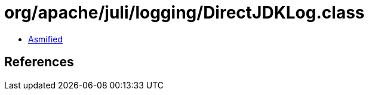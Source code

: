 = org/apache/juli/logging/DirectJDKLog.class

 - link:DirectJDKLog-asmified.java[Asmified]

== References

